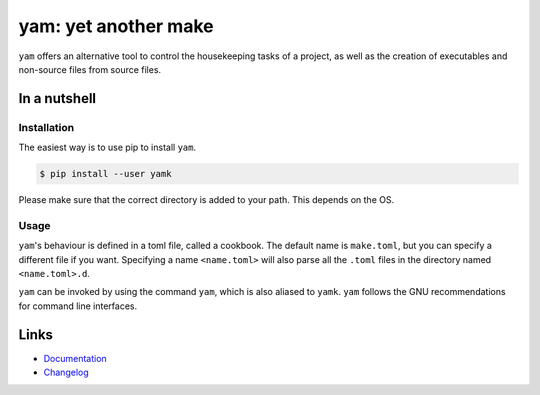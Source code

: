 =====================
yam: yet another make
=====================

.. image:: https://github.com/spapanik/yamk/actions/workflows/tests.yml/badge.svg
  :alt: Tests
  :target: https://github.com/spapanik/yamk/actions/workflows/tests.yml
.. image:: https://img.shields.io/github/license/spapanik/yamk
  :alt: License
  :target: https://github.com/spapanik/yamk/blob/main/LICENSE.txt
.. image:: https://img.shields.io/pypi/v/yamk
  :alt: PyPI
  :target: https://pypi.org/project/yamk
.. image:: https://pepy.tech/badge/yamk
  :alt: Downloads
  :target: https://pepy.tech/project/yamk
.. image:: https://img.shields.io/badge/code%20style-black-000000.svg
  :alt: code style: black
  :target: https://github.com/psf/black
.. image:: https://img.shields.io/badge/build%20automation-yamk-success
  :alt: build automation: yam
  :target: https://github.com/spapanik/yamk
.. image:: https://img.shields.io/endpoint?url=https://raw.githubusercontent.com/charliermarsh/ruff/main/assets/badge/v1.json
  :alt: Lint: ruff
  :target: https://github.com/charliermarsh/ruff

``yam`` offers an alternative tool to control the housekeeping tasks of
a project, as well as the creation of executables and non-source files
from source files.

In a nutshell
-------------

Installation
^^^^^^^^^^^^

The easiest way is to use pip to install ``yam``.

.. code:: console

   $ pip install --user yamk

Please make sure that the correct directory is added to your path. This
depends on the OS.

Usage
^^^^^

``yam``'s behaviour is defined in a toml file, called a cookbook. The default name is ``make.toml``,
but you can specify a different file if you want. Specifying a name ``<name.toml>`` will also parse all the ``.toml``
files in the directory named ``<name.toml>.d``.

``yam`` can be invoked by using the command ``yam``, which is also
aliased to ``yamk``. ``yam`` follows the GNU recommendations for command
line interfaces.

Links
-----

- `Documentation`_
- `Changelog`_


.. _Changelog: https://github.com/spapanik/yamk/blob/main/CHANGELOG.rst
.. _Documentation: https://yamk.readthedocs.io/en/latest/
